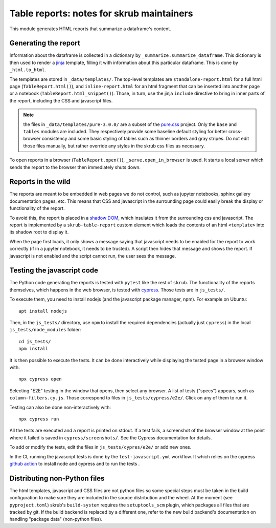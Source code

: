Table reports: notes for skrub maintainers
==========================================

This module generates HTML reports that summarize a dataframe's content.

Generating the report
---------------------

Information about the dataframe is collected in a dictionary by
``_summarize.summarize_dataframe``. This dictionary is then used to render a
`jinja <https://jinja.palletsprojects.com/en/3.0.x/>`_ template, filling it with
information about this particular dataframe. This is done by ``_html.to_html``.

The templates are stored in ``_data/templates/``. The top-level templates are
``standalone-report.html`` for a full html page (``TableReport.html()``), and
``inline-report.html`` for an html fragment that can be inserted into another
page or a notebook (``TableReport.html_snippet()``). Those, in turn, use the
jinja ``include`` directive to bring in inner parts of the report, including the
CSS and javascript files.

.. note::

   the files in ``_data/templates/pure-3.0.0/`` are a subset of the
   `pure.css <https://purecss.io/>`_ project. Only the ``base`` and ``tables``
   modules are included. They respectively provide some baseline default styling
   for better cross-browser consistency and some basic styling of tables such as
   thinner borders and gray stripes. Do not edit those files manually, but
   rather override any styles in the skrub css files as necessary.

To open reports in a browser (``TableReport.open()``),
``_serve.open_in_browser`` is used. It starts a local server which sends the
report to the browser then immediately shuts down.

Reports in the wild
-------------------

The reports are meant to be embedded in web pages we do not control, such as
jupyter notebooks, sphinx gallery documentation pages, etc.
This means that CSS and javascript in the surrounding page could easily break
the display or functionality of the report.

To avoid this, the report is placed in a
`shadow DOM <https://developer.mozilla.org/en-US/docs/Web/API/Web_components#shadow_dom>`_,
which insulates it from the surrounding css and javascript. The report is
implemented by a ``skrub-table-report`` custom element which loads the contents
of an html ``<template>`` into its shadow root to display it.

When the page first loads, it only shows a message saying that javascript needs
to be enabled for the report to work correctly (if in a jupyter notebook, it
needs to be trusted). A script then hides that message and shows the report. If
javascript is not enabled and the script cannot run, the user sees the message.

Testing the javascript code
---------------------------

The Python code generating the reports is tested with ``pytest`` like the rest of ``skrub``.
The functionality of the reports themselves, which happens in the web browser,
is tested with `cypress <https://www.cypress.io/>`_. Those tests are in ``js_tests/``.

To execute them, you need to install nodejs (and the javascript package manager,
npm). For example on Ubuntu::

  apt install nodejs

Then, in the ``js_tests/`` directory, use ``npm`` to install the required
dependencies (actually just ``cypress``) in the local ``js_tests/node_modules``
folder::

  cd js_tests/
  npm install

It is then possible to execute the tests. It can be done interactively while displaying
the tested page in a browser window with::

  npx cypress open

Selecting "E2E" testing in the window that opens, then select any browser. A
list of tests ("specs") appears, such as ``column-filters.cy.js``. Those
correspond to files in ``js_tests/cypress/e2e/``. Click on any of them to run
it.

Testing can also be done non-interactively with::

  npx cypress run

All the tests are executed and a report is printed on stdout. If a test fails, a
screenshot of the browser window at the point where it failed is saved in
``cypress/screenshots/``. See the Cypress documentation for details.

To add or modify the tests, edit the files in ``js_tests/cypres/e2e/`` or add
new ones.

In the CI, running the javascript tests is done by the ``test-javascript.yml``
workflow. It which relies on the cypress
`github action <https://github.com/cypress-io/github-action>`_
to install node and cypress and to run the tests .


Distributing non-Python files
-----------------------------

The html templates, javascript and CSS files are not python files so some special
steps must be taken in the build configuration to make sure they are included in
the source distribution and the wheel. At the moment (see ``pyproject.toml``)
skrub's ``build-system`` requires the ``setuptools_scm`` plugin, which packages
all files that are tracked by git. If the build backend is replaced by a
different one, refer to the new build backend's documentation on handling
"package data" (non-python files).
